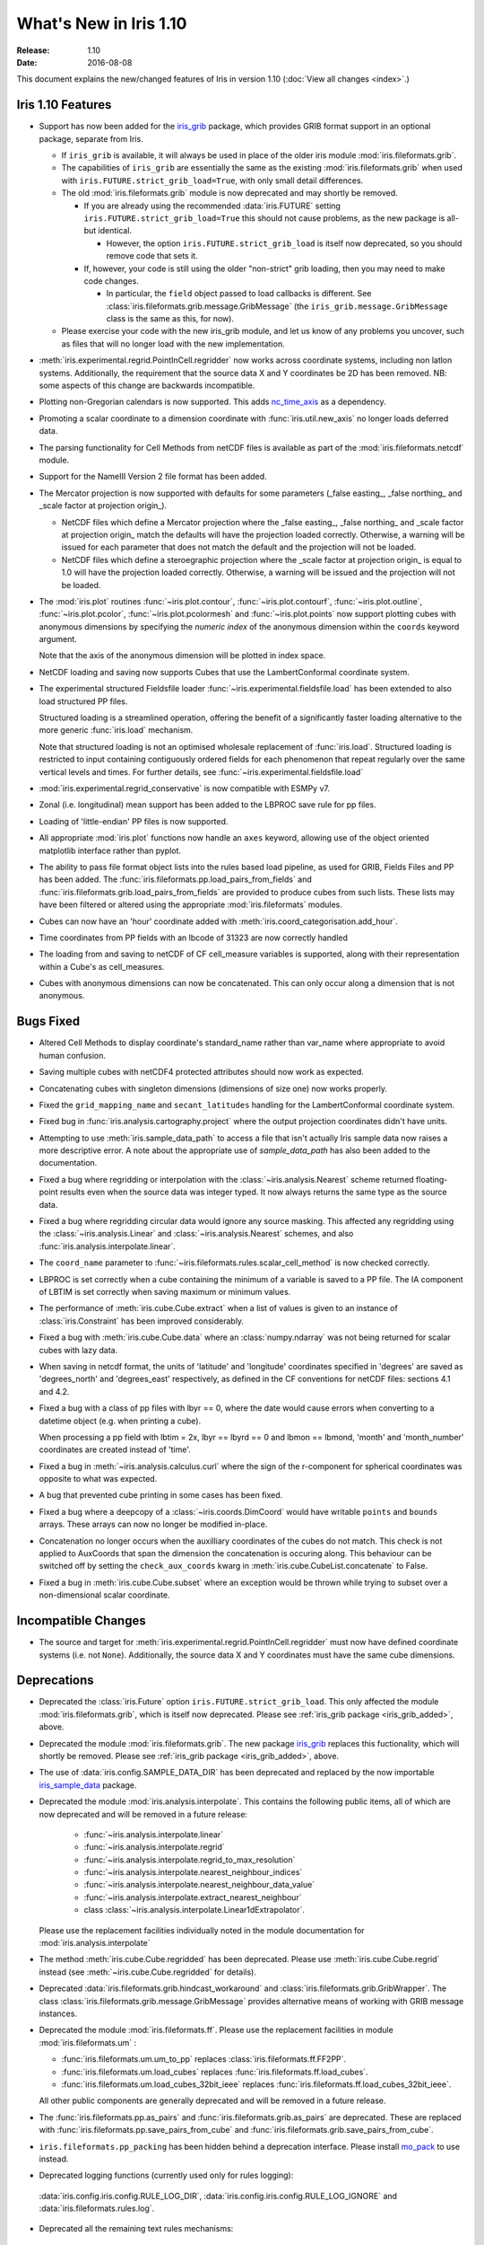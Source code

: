 What's New in Iris 1.10
***********************

:Release: 1.10
:Date: 2016-08-08

This document explains the new/changed features of Iris in version 1.10
(:doc:`View all changes <index>`.)

Iris 1.10 Features
==================
.. _iris_grib_added:

* Support has now been added for the
  `iris_grib <https://github.com/SciTools/iris-grib>`_ package, which
  provides GRIB format support in an optional package, separate from Iris.

  * If ``iris_grib`` is available, it will always be used in place of the older
    iris module :mod:`iris.fileformats.grib`.

  * The capabilities of ``iris_grib`` are essentially the same as the existing
    :mod:`iris.fileformats.grib` when used with ``iris.FUTURE.strict_grib_load=True``,
    with only small detail differences.

  * The old :mod:`iris.fileformats.grib` module is now deprecated and may shortly be
    removed.

    * If you are already using the recommended :data:`iris.FUTURE` setting
      ``iris.FUTURE.strict_grib_load=True`` this should not cause problems, as
      the new package is all-but identical.

      * However, the option ``iris.FUTURE.strict_grib_load`` is itself now
        deprecated, so you should remove code that sets it.

    * If, however, your code is still using the older "non-strict" grib
      loading, then you may need to make code changes.

      * In particular, the ``field`` object passed to load callbacks is
        different.
        See :class:`iris.fileformats.grib.message.GribMessage` (the
        ``iris_grib.message.GribMessage`` class is the same as this, for now).

  * Please exercise your code with the new iris_grib module, and let us know of
    any problems you uncover, such as files that will no longer load with the
    new implementation.

* :meth:`iris.experimental.regrid.PointInCell.regridder` now works across coordinate systems, including non latlon systems. Additionally, the requirement that the source data X and Y coordinates be 2D has been removed. NB: some aspects of this change are backwards incompatible.
* Plotting non-Gregorian calendars is now supported. This adds `nc_time_axis <https://github.com/SciTools/nc-time-axis>`_ as a dependency.
* Promoting a scalar coordinate to a dimension coordinate with :func:`iris.util.new_axis` no longer loads deferred data.
* The parsing functionality for Cell Methods from netCDF files is available as part of the :mod:`iris.fileformats.netcdf` module.
* Support for the NameIII Version 2 file format has been added.
* The Mercator projection is now supported with defaults for some parameters (_false easting\_, _false northing\_ and _scale factor at projection origin\_).

  * NetCDF files which define a Mercator projection where the _false easting\_, _false northing\_ and _scale factor at projection origin\_ match the defaults will have the projection loaded correctly. Otherwise, a warning will be issued for each parameter that does not match the default and the projection will not be loaded.
  * NetCDF files which define a steroegraphic projection where the _scale factor at projection origin\_ is equal to 1.0 will have the projection loaded correctly. Otherwise, a warning will be issued and the projection will not be loaded.

* The :mod:`iris.plot` routines :func:`~iris.plot.contour`, :func:`~iris.plot.contourf`, :func:`~iris.plot.outline`, :func:`~iris.plot.pcolor`, :func:`~iris.plot.pcolormesh` and :func:`~iris.plot.points` now support plotting cubes with anonymous dimensions by specifying the *numeric index* of the anonymous dimension within the ``coords`` keyword argument.

  Note that the axis of the anonymous dimension will be plotted in index space.
* NetCDF loading and saving now supports Cubes that use the LambertConformal coordinate system.
* The experimental structured Fieldsfile loader :func:`~iris.experimental.fieldsfile.load` has been extended to also load structured PP files.

  Structured loading is a streamlined operation, offering the benefit of a significantly faster loading alternative to the more generic :func:`iris.load` mechanism.

  Note that structured loading is not an optimised wholesale replacement of :func:`iris.load`. Structured loading is restricted to input containing contiguously ordered fields for each phenomenon that repeat regularly over the same vertical levels and times. For further details, see :func:`~iris.experimental.fieldsfile.load` 
* :mod:`iris.experimental.regrid_conservative` is now compatible with ESMPy v7.
* Zonal (i.e. longitudinal) mean support has been added to the LBPROC save rule for pp files.
* Loading of 'little-endian' PP files is now supported.
* All appropriate :mod:`iris.plot` functions now handle an ``axes`` keyword, allowing use of the object oriented matplotlib interface rather than pyplot.
* The ability to pass file format object lists into the rules based load pipeline, as used for GRIB, Fields Files and PP has been added.  The :func:`iris.fileformats.pp.load_pairs_from_fields` and :func:`iris.fileformats.grib.load_pairs_from_fields` are provided to produce cubes from such lists.  These lists may have been filtered or altered using the appropriate :mod:`iris.fileformats` modules.
* Cubes can now have an 'hour' coordinate added with :meth:`iris.coord_categorisation.add_hour`.
* Time coordinates from PP fields with an lbcode of 31323 are now correctly handled
* The loading from and saving to netCDF of CF cell_measure variables is supported, along with their representation within a Cube's as cell_measures.
* Cubes with anonymous dimensions can now be concatenated. This can only occur along a dimension that is not anonymous.

Bugs Fixed
==========
* Altered Cell Methods to display coordinate's standard_name rather than var_name where appropriate to avoid human confusion.
* Saving multiple cubes with netCDF4 protected attributes should now work as expected.
* Concatenating cubes with singleton dimensions (dimensions of size one) now works properly.
* Fixed the ``grid_mapping_name`` and ``secant_latitudes`` handling for the LambertConformal coordinate system.
* Fixed bug in :func:`iris.analysis.cartography.project` where the output projection coordinates didn't have units.
* Attempting to use :meth:`iris.sample_data_path` to access a file that isn't actually Iris sample data now raises a more descriptive error. A note about the appropriate use of `sample_data_path` has also been added to the documentation.
* Fixed a bug where regridding or interpolation with the :class:`~iris.analysis.Nearest` scheme returned floating-point results even when the source data was integer typed. It now always returns the same type as the source data.
* Fixed a bug where regridding circular data would ignore any source masking. This affected any regridding using the :class:`~iris.analysis.Linear` and :class:`~iris.analysis.Nearest` schemes, and also :func:`iris.analysis.interpolate.linear`.
* The ``coord_name`` parameter to :func:`~iris.fileformats.rules.scalar_cell_method` is now checked correctly.
* LBPROC is set correctly when a cube containing the minimum of a variable is saved to a PP file. The IA component of LBTIM is set correctly when saving maximum or minimum values.
* The performance of :meth:`iris.cube.Cube.extract` when a list of values is given to an instance of :class:`iris.Constraint` has been improved considerably.
* Fixed a bug with :meth:`iris.cube.Cube.data` where an :class:`numpy.ndarray` was not being returned for scalar cubes with lazy data.
* When saving in netcdf format, the units of 'latitude' and 'longitude' coordinates specified in 'degrees' are saved as 'degrees_north' and 'degrees_east' respectively, as defined in the CF conventions for netCDF files: sections 4.1 and 4.2.
* Fixed a bug with a class of pp files with lbyr == 0, where the date would cause errors when converting to a datetime object (e.g. when printing a cube).

  When processing a pp field with lbtim = 2x, lbyr == lbyrd == 0 and lbmon == lbmond, 'month' and 'month_number' coordinates are created instead of 'time'.

* Fixed a bug in :meth:`~iris.analysis.calculus.curl` where the sign of the r-component for spherical coordinates was opposite to what was expected.  
* A bug that prevented cube printing in some cases has been fixed.
* Fixed a bug where a deepcopy of a :class:`~iris.coords.DimCoord` would have writable ``points`` and ``bounds`` arrays. These arrays can now no longer be modified in-place.
* Concatenation no longer occurs when the auxilliary coordinates of the cubes do not match. This check is not applied to AuxCoords that span the dimension the concatenation is occuring along. This behaviour can be switched off by setting the ``check_aux_coords`` kwarg in :meth:`iris.cube.CubeList.concatenate` to False.
* Fixed a bug in :meth:`iris.cube.Cube.subset` where an exception would be thrown while trying to subset over a non-dimensional scalar coordinate.

Incompatible Changes
====================
* The source and target for :meth:`iris.experimental.regrid.PointInCell.regridder` must now have defined coordinate systems (i.e. not ``None``). Additionally, the source data X and Y coordinates must have the same cube dimensions.

Deprecations
============
* Deprecated the :class:`iris.Future` option
  ``iris.FUTURE.strict_grib_load``.
  This only affected the module :mod:`iris.fileformats.grib`, which is itself
  now deprecated.
  Please see :ref:`iris_grib package <iris_grib_added>`, above.
* Deprecated the module :mod:`iris.fileformats.grib`.  The new package
  `iris_grib <https://github.com/SciTools/iris-grib>`_ replaces this
  fuctionality, which will shortly be removed.
  Please see :ref:`iris_grib package <iris_grib_added>`, above.
* The use of :data:`iris.config.SAMPLE_DATA_DIR` has been deprecated and replaced by the now importable `iris_sample_data <https://github.com/SciTools/iris-sample-data>`_ package.
 
* Deprecated the module :mod:`iris.analysis.interpolate`.
  This contains the following public items, all of which are now deprecated and
  will be removed in a future release:

    * :func:`~iris.analysis.interpolate.linear`
    * :func:`~iris.analysis.interpolate.regrid`
    * :func:`~iris.analysis.interpolate.regrid_to_max_resolution`
    * :func:`~iris.analysis.interpolate.nearest_neighbour_indices`
    * :func:`~iris.analysis.interpolate.nearest_neighbour_data_value`
    * :func:`~iris.analysis.interpolate.extract_nearest_neighbour`
    * class :class:`~iris.analysis.interpolate.Linear1dExtrapolator`.

  Please use the replacement facilities individually noted in the module
  documentation for :mod:`iris.analysis.interpolate`
* The method :meth:`iris.cube.Cube.regridded` has been deprecated.
  Please use :meth:`iris.cube.Cube.regrid` instead (see
  :meth:`~iris.cube.Cube.regridded` for details).
* Deprecated :data:`iris.fileformats.grib.hindcast_workaround` and :class:`iris.fileformats.grib.GribWrapper`. The class :class:`iris.fileformats.grib.message.GribMessage` provides alternative means of working with GRIB message instances.
* Deprecated the module :mod:`iris.fileformats.ff`.  Please use the replacement
  facilities in module :mod:`iris.fileformats.um` :

  * :func:`iris.fileformats.um.um_to_pp` replaces :class:`iris.fileformats.ff.FF2PP`.
  * :func:`iris.fileformats.um.load_cubes` replaces :func:`iris.fileformats.ff.load_cubes`.
  * :func:`iris.fileformats.um.load_cubes_32bit_ieee` replaces :func:`iris.fileformats.ff.load_cubes_32bit_ieee`.

  All other public components are generally deprecated and will be removed in a future release.
* The :func:`iris.fileformats.pp.as_pairs` and :func:`iris.fileformats.grib.as_pairs` are deprecated.  These are replaced with :func:`iris.fileformats.pp.save_pairs_from_cube` and :func:`iris.fileformats.grib.save_pairs_from_cube`.
* ``iris.fileformats.pp_packing`` has been hidden behind a deprecation interface. Please install `mo_pack <https://github.com/SciTools/mo_pack>`_ to use instead.
* Deprecated logging functions (currently used only for rules logging):  
 :data:`iris.config.iris.config.RULE_LOG_DIR`,
 :data:`iris.config.iris.config.RULE_LOG_IGNORE` and
 :data:`iris.fileformats.rules.log`.
* Deprecated all the remaining text rules mechanisms:  
 :class:`iris.fileformats.rules.DebugString`,
 :class:`iris.fileformats.rules.CMAttribute`,
 :class:`iris.fileformats.rules.CMCustomAttribute`,
 :class:`iris.fileformats.rules.CoordAndDims`,
 :class:`iris.fileformats.rules.Rule`,
 :class:`iris.fileformats.rules.FunctionRule`,
 :class:`iris.fileformats.rules.ProcedureRule`,
 :class:`iris.fileformats.rules.RulesContainer` and
 :func:`iris.fileformats.rules.calculate_forecast_period`.
* Deprecated the custom pp save rules mechanism implemented by the functions :func:`iris.fileformats.pp.add_save_rules` and :func:`iris.fileformats.pp.reset_save_rules`. The functions :func:`iris.fileformats.pp.as_fields`, :func:`iris.fileformats.pp.as_pairs` and :func:`iris.fileformats.pp.save_fields` provide alternative means of achieving the same ends.

Documentation Changes
=====================
* It is now clear that repeated values will form a group under :meth:`iris.cube.Cube.aggregated_by` even if they aren't consecutive. Hence, the documentation for :mod:`iris.cube` has been changed to reflect this.
* The documentation for :meth:`iris.analysis.calculus.curl` has been updated for clarity.
* False claims about :meth:`iris.fileformats.pp.save`, :meth:`iris.fileformats.pp.as_pairs`, and :meth:`iris.fileformats.pp.as_fields` being able to take instances of :class:`iris.cube.CubeList` as inputs have been removed.
* A new code example, demonstrating the use of a quiver plot to display wind speeds over Lake Victoria, has been added to the gallery.
* The docstring for :data:`iris.analysis.SUM` has been updated to explicitly state that weights passed to it aren't normalised internally.
* A note regarding the impossibility of partially collapsing multi-dimensional coordinates has been added to the user guide.

